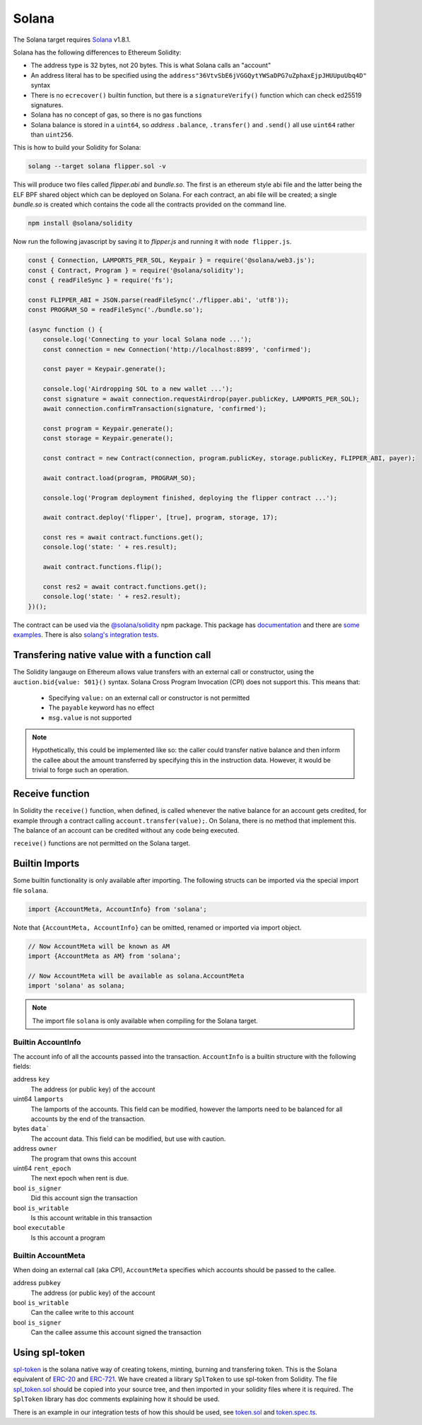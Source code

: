 Solana
======

The Solana target requires `Solana <https://www.solana.com/>`_ v1.8.1.

Solana has the following differences to Ethereum Solidity:

- The address type is 32 bytes, not 20 bytes. This is what Solana calls an "account"
- An address literal has to be specified using the ``address"36VtvSbE6jVGGQytYWSaDPG7uZphaxEjpJHUUpuUbq4D"`` syntax
- There is no ``ecrecover()`` builtin function, but there is a ``signatureVerify()`` function which can check ed25519
  signatures.
- Solana has no concept of gas, so there is no gas functions
- Solana balance is stored in a ``uint64``, so *address* ``.balance``, ``.transfer()`` and ``.send()``
  all use ``uint64`` rather than ``uint256``.

This is how to build your Solidity for Solana:

.. code-block:: bash

  solang --target solana flipper.sol -v

This will produce two files called `flipper.abi` and `bundle.so`. The first is an ethereum style abi file and the latter being
the ELF BPF shared object which can be deployed on Solana. For each contract, an abi file will be created; a single `bundle.so`
is created which contains the code all the contracts provided on the command line.

.. code-block:: bash

    npm install @solana/solidity

Now run the following javascript by saving it to `flipper.js` and running it with ``node flipper.js``.

.. code-block:: javascript

    const { Connection, LAMPORTS_PER_SOL, Keypair } = require('@solana/web3.js');
    const { Contract, Program } = require('@solana/solidity');
    const { readFileSync } = require('fs');

    const FLIPPER_ABI = JSON.parse(readFileSync('./flipper.abi', 'utf8'));
    const PROGRAM_SO = readFileSync('./bundle.so');

    (async function () {
        console.log('Connecting to your local Solana node ...');
        const connection = new Connection('http://localhost:8899', 'confirmed');

        const payer = Keypair.generate();

        console.log('Airdropping SOL to a new wallet ...');
        const signature = await connection.requestAirdrop(payer.publicKey, LAMPORTS_PER_SOL);
        await connection.confirmTransaction(signature, 'confirmed');

        const program = Keypair.generate();
        const storage = Keypair.generate();

        const contract = new Contract(connection, program.publicKey, storage.publicKey, FLIPPER_ABI, payer);

        await contract.load(program, PROGRAM_SO);

        console.log('Program deployment finished, deploying the flipper contract ...');

        await contract.deploy('flipper', [true], program, storage, 17);

        const res = await contract.functions.get();
        console.log('state: ' + res.result);

        await contract.functions.flip();

        const res2 = await contract.functions.get();
        console.log('state: ' + res2.result);
    })();

The contract can be used via the `@solana/solidity <https://www.npmjs.com/package/@solana/solidity>`_  npm package. This
package has `documentation <https://solana-labs.github.io/solana-solidity.js/>`_ and there
are `some examples <https://solana-labs.github.io/solana-solidity.js/>`_. There is also
`solang's integration tests <https://github.com/hyperledger-labs/solang/tree/main/integration/solana>`_.

.. _value_transfer:

Transfering native value with a function call
_____________________________________________

The Solidity langauge on Ethereum allows value transfers with an external call
or constructor, using the ``auction.bid{value: 501}()`` syntax.
Solana Cross Program Invocation (CPI) does not support this. This means that:

 - Specifying ``value:`` on an external call or constructor is not permitted
 - The ``payable`` keyword has no effect
 - ``msg.value`` is not supported

.. note::

    Hypothetically, this could be implemented like so: the caller could transfer
    native balance and then inform the callee about the amount transferred by
    specifying this in the instruction data. However, it would be trivial to
    forge such an operation.

Receive function
________________

In Solidity the ``receive()`` function, when defined, is called whenever the native
balance for an account gets credited, for example through a contract calling
``account.transfer(value);``. On Solana, there is no method that implement
this. The balance of an account can be credited without any code being executed.

``receive()`` functions are not permitted on the Solana target.

Builtin Imports
________________

Some builtin functionality is only available after importing. The following structs
can be imported via the special import file ``solana``.

.. code-block:: solidity

    import {AccountMeta, AccountInfo} from 'solana';

Note that ``{AccountMeta, AccountInfo}`` can be omitted, renamed or imported via
import object.

.. code-block:: solidity

    // Now AccountMeta will be known as AM
    import {AccountMeta as AM} from 'solana';

    // Now AccountMeta will be available as solana.AccountMeta
    import 'solana' as solana;

.. note::

    The import file ``solana`` is only available when compiling for the Solana
    target.

.. _account_info:

Builtin AccountInfo
+++++++++++++++++++

The account info of all the accounts passed into the transaction. ``AccountInfo`` is a builtin
structure with the following fields:

address ``key``
    The address (or public key) of the account

uint64 ``lamports``
    The lamports of the accounts. This field can be modified, however the lamports need to be
    balanced for all accounts by the end of the transaction.

bytes ``data```
    The account data. This field can be modified, but use with caution.

address ``owner``
    The program that owns this account

uint64 ``rent_epoch``
    The next epoch when rent is due.

bool ``is_signer``
    Did this account sign the transaction

bool ``is_writable``
    Is this account writable in this transaction

bool ``executable``
    Is this account a program

.. _account_meta:

Builtin AccountMeta
+++++++++++++++++++

When doing an external call (aka CPI), ``AccountMeta`` specifies which accounts
should be passed to the callee.

address ``pubkey``
    The address (or public key) of the account

bool ``is_writable``
    Can the callee write to this account

bool ``is_signer``
    Can the callee assume this account signed the transaction

Using spl-token
_______________

`spl-token <https://spl.solana.com/token>`_ is the solana native way of creating tokens, minting, burning and
transfering token. This is the Solana equivalent of
`ERC-20 <https://ethereum.org/en/developers/docs/standards/tokens/erc-20/>`_ and
`ERC-721 <https://ethereum.org/en/developers/docs/standards/tokens/erc-721/>`_. We have created a library ``SplToken`` to use
spl-token from Solidity. The file
`spl_token.sol <https://github.com/hyperledger-labs/solang/blob/main/examples/spl_token.sol>`_  should be copied into
your source tree, and then imported in your solidity files where it is required. The ``SplToken`` library has doc
comments explaining how it should be used.

There is an example in our integration tests of how this should be used, see
`token.sol <https://github.com/hyperledger-labs/solang/blob/main/integration/solana/token.sol>`_ and
`token.spec.ts <https://github.com/hyperledger-labs/solang/blob/main/integration/solana/token.spec.ts>`_.